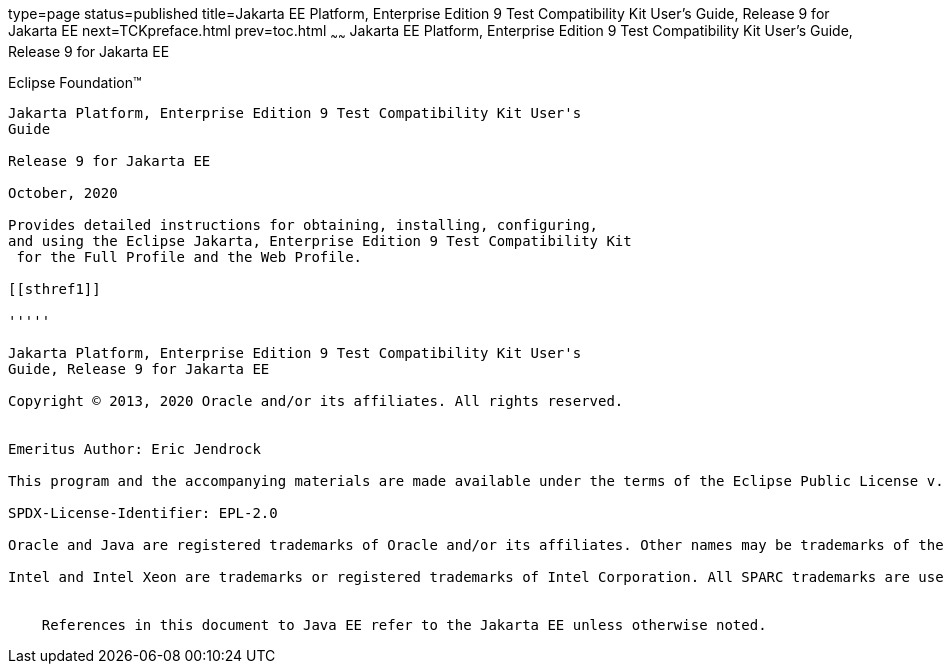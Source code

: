 type=page
status=published
title=Jakarta EE Platform, Enterprise Edition 9 Test Compatibility Kit User's Guide, Release 9 for Jakarta EE
next=TCKpreface.html
prev=toc.html
~~~~~~
Jakarta EE Platform, Enterprise Edition 9 Test Compatibility Kit User's Guide, Release 9 for Jakarta EE
=========================================================================================================

[[oracle]] 
Eclipse Foundation™
-------------------

Jakarta Platform, Enterprise Edition 9 Test Compatibility Kit User's
Guide

Release 9 for Jakarta EE

October, 2020

Provides detailed instructions for obtaining, installing, configuring,
and using the Eclipse Jakarta, Enterprise Edition 9 Test Compatibility Kit
 for the Full Profile and the Web Profile.

[[sthref1]]

'''''

Jakarta Platform, Enterprise Edition 9 Test Compatibility Kit User's
Guide, Release 9 for Jakarta EE

Copyright © 2013, 2020 Oracle and/or its affiliates. All rights reserved.


Emeritus Author: Eric Jendrock

This program and the accompanying materials are made available under the terms of the Eclipse Public License v. 2.0, which is available at http://www.eclipse.org/legal/epl-2.0.

SPDX-License-Identifier: EPL-2.0

Oracle and Java are registered trademarks of Oracle and/or its affiliates. Other names may be trademarks of their respective owners.

Intel and Intel Xeon are trademarks or registered trademarks of Intel Corporation. All SPARC trademarks are used under license and are trademarks or registered trademarks of SPARC International, Inc. AMD, Opteron, the AMD logo, and the AMD Opteron logo are trademarks or registered trademarks of Advanced Micro Devices. UNIX is a registered trademark of The Open Group.


    References in this document to Java EE refer to the Jakarta EE unless otherwise noted.